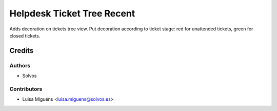 ===========================
Helpdesk Ticket Tree Recent
===========================

Adds decoration on tickets tree view.
Put decoration according to ticket stage: red for unattended tickets, green for closed tickets.

Credits
=======

Authors
~~~~~~~

* Solvos

Contributors
~~~~~~~~~~~~

* Luisa Miguéns <luisa.miguens@solvos.es>
